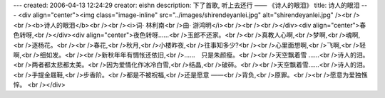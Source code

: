 ---
created: 2006-04-13 12:24:29
creator: eishn
description: 下了首歌, 听上去还行 —— 《诗人的眼泪》
title: 诗人的眼泪
---
<div align="center"><img class="image-inline" src="../images/shirendeyanlei.jpg" alt="shirendeyanlei.jpg" /><br /><br /><b>诗人的眼泪</b><br /><br /><i>词· 林利南<br />曲· 游鸿明</i><br /><br /><br /></div><div align="center">春色转呀,<br /></div><div align="center">夜色转呀……<br />玉郎不还家。<br /><br />真教人心啊,<br />梦啊,<br />魂啊,<br />逐杨花。<br /><br />春花,<br />秋月,<br />小楼昨夜,<br />往事知多少?<br /><br />心里面想啊,<br />飞啊,<br />轻啊,<br />细如发。<br /><br />新秋年年有惆怅还依旧,<br />……　只是朱颜瘦。<br /><br />天空飘着雪 ……<br />诗人的泪。<br />两者都太悲都太美。<br />因为爱情化作冰冷白雪,<br />结晶,<br />破碎。<br /><br />天空飘着雪……<br />诗人的泪。<br />手提金屐鞋,<br />步香阶。<br />都是不被祝福,<br />还是愿意 ——<br />背负,<br />原罪。<br /><br />愿意为爱独憔悴。 <br /></div>